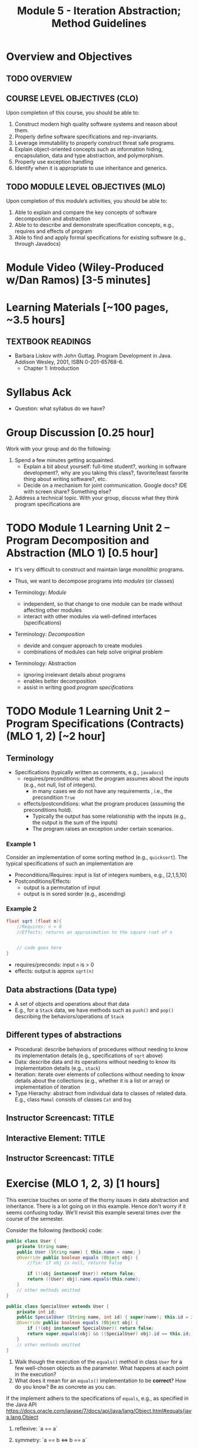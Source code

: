 #+TITLE: Module 5 - Iteration Abstraction; Method Guidelines


#+HTML_HEAD: <link rel="stylesheet" href="https://dynaroars.github.io/files/org.css">

* Overview and Objectives 
** TODO OVERVIEW 

** COURSE LEVEL OBJECTIVES (CLO) 
Upon completion of this course, you should be able to:

1. Construct modern high quality software systems and reason about them. 
2. Properly define software specifications and rep-invariants. 
3. Leverage immutability to properly construct threat safe programs. 
4. Explain object-oriented concepts such as information hiding, encapsulation, data and type abstraction, and polymorphism. 
5. Properly use exception handling 
6. Identify when it is appropriate to use inheritance and generics.  
 
** TODO MODULE LEVEL OBJECTIVES (MLO) 
Upon completion of this module’s activities, you should be able to: 

1. Able to explain and compare the key concepts of software decomposition and abstraction
2. Able to to describe and demonstrate specification concepts, e.g., requires and effects of program
3. Able to find and apply formal specifications for existing software (e.g., through Javadocs)

* Module Video (Wiley-Produced w/Dan Ramos) [3-5 minutes]
#+begin_comment
#+end_comment
  

* Learning Materials [~100 pages, ~3.5 hours]
** TEXTBOOK READINGS
- Barbara Liskov with John Guttag. Program Development in Java. Addison Wesley, 2001, ISBN 0-201-65768-6. 
  - Chapter 1: Introduction


* Syllabus Ack
- Question: what syllabus do we have?

* Group Discussion [0.25 hour]

Work with your group and do the following:
1. Spend a few minutes getting acquainted.
   - Explain a bit about yourself: full-time student?, working in software development?, why are you taking this class?, favorite/least favorite thing about writing software?, etc.
   - Decide on a mechanism for joint communication. Google docs? IDE with screen share? Something else?
1. Address a technical topic. With your group, discuss what they think program specifications are


* TODO Module 1 Learning Unit 2 – Program Decomposition and Abstraction (MLO 1) [0.5 hour]
- It's very difficult to construct and maintain large /monolithic/ programs.

- Thus, we want to decompose programs into /modules/ (or classes)
- Terminology: /Module/
  - independent, so that change to one module can be made without affecting other modules
  - interact with other modules via well-defined interfaces (specifications)

- Terminology: /Decomposition/
  - devide and conquer approach to create modules
  - combinations of modules can help solve original problem

- Terminology: Abstraction
  - ignoring irrelevant details about programs
  - enables better decomposition
  - assist in writing good /program specifications/


* TODO Module 1 Learning Unit 2 – Program Specifications (Contracts) (MLO 1, 2) [~2 hour]
  
** Terminology 
  - Specifications (typically written as comments, e.g., =javadocs=)
    - requires/preconditions: what the program assumes about the inputs (e.g., not null, list of integers).
      - in many cases we do not have any requirements , i.e., the precondition =True=
    - effects/postconditions: what the program produces (assuming the preconditions hold).
      - Typically the output has some relationship with the inputs (e.g.,  the output is the sum of the inputs)
      - The program raises an exception under certain scenarios.

      
*** Example 1
Consider an implementation of some sorting method (e.g., =quicksort=). The typical specifications of such an implementation are
- Preconditions/Requires: input is list of integers numbers, e.g., [2,1,5,10]
- Postconditions/Effects:
  - output is a permutation of input
  - output is in sored sorder (e.g., ascending)
  
*** Example 2
#+begin_src java
  float sqrt (float n){
      //Requires: n > 0
      //Effects: returns an approximation to the square root of n


      // code goes here
  }
#+end_src

- requires/preconds: input ~n~ is > 0
- effects: output is approx ~sqrt(n)~
  
** Data abstractions (Data type)
- A set of objects and operations about that data
- E.g., for a =Stack= data, we have methods such as =push()= and =pop()= describing the behaviors/operations of =Stack=
    
** Different types of abstractions
- Procedural: describe behaviors of procedures without needing to know its implementation details (e.g., specifications of =sqrt= above)
- Data: describe data and its operations without needing to know its implementation details (e.g., =stack=)
- Iteration: iterate over elements of collections without needing to know details about the collections (e.g., whether it is a list or array) or implementation of iteration
- Type Hierachy: abstract from individual data to classes of related data.  E.g., class =Mamal= consists of classes =Cat= and =Dog=

  
** Instructor Screencast: TITLE
** Interactive Element: TITLE  
** Instructor Screencast: TITLE 


* Exercise (MLO 1, 2, 3) [1 hours] 

This exercise touches on some of the thorny issues in data abstraction and inheritance. There is a lot going on in this example. Hence don't worry if it seems confusing today. We'll revisit this example several times over the course of the semester.

Consider the following (textbook) code:

#+begin_src java
public class User {
    private String name;
    public User (String name) { this.name = name; }
    @Override public boolean equals (Object obj) {
        //fix: if obj is null, returns False

        if (!(obj instanceof User)) return false;
        return ((User) obj).name.equals(this.name);
    }
    // other methods omitted
}

public class SpecialUser extends User {
    private int id;
    public SpecialUser (String name, int id) { super(name); this.id = id; }
    @Override public boolean equals (Object obj) {
        if (!(obj instanceof SpecialUser)) return false;
        return super.equals(obj) && ((SpecialUser) obj).id == this.id;
    }
    // other methods omitted
}
#+end_src

      1. Walk though the execution of the =equals()= method in class =User= for a few well-chosen objects as the parameter. What happens at each point in the execution? 
      2. What does it mean for an =equals()= implementation to be *correct*? How do you know? Be as concrete as you can.

If the implement adhers to the specifications of =equals=, e.g., as specified in the Java API https://docs.oracle.com/javase/7/docs/api/java/lang/Object.html#equals(java.lang.Object

1. reflexive: `a == a`
1. symmetry:   `a == b <=>  b == a`
1. transitive: `a == b && b == c  =>  a == c`

      3. Is the given implementation of =equals()= in class =User= correct? Again, be concrete. If there is a problem, find a specific object (test case!) that demonstrates the problem.

         Hint: try out some concrete examples
#+begin_src java
User u1 = new User("hello");
User u2 = new User("world")
User u3 = new User("swe419");

User u1a = new User("hello");
User u1b = new User("hello");
User u2a = new User("world");

SpecialUser s1 = new SpecialUser("hello", 1)
#+end_src         

- Reflexive: OK
  - e.g., =u1.equals(u1): contract: T   impl: T=

- symmetry: OK
  - e.g., =u1.equals(u2): False  && u2.equals(u1): False    contract: F   impl: F=
  - =u1.equals(u1a): T  && u1a.equals(u1): T  contract: T  impl: T=

- Transitive: OK
  - e.g., =u1.equals(u2) &&  u2.equals(u3) =>  u1.equals(u3) contract: T impl: T=, 
  - =u1.equals(u2a) &&  u2a.equals(u2b)  contract: T   impl: T=

- Some special cases: not OK
#+begin_src  java
  User u1 = new u1("hello");
  User u2 = new User(null);
  u2.equals(u1); //contract:F, impl: F
  u1.equals(v2); //contract:F (Javadoc does not say it should raise exception), impl: exception
#+end_src  
      

      4. How does inheritance complicate the correctness discussion for =equals()= in class =SpecialUser=?
E.g., symmetry is violated

- Symmetry: Not OK
  - =u1.equals(s1)    impl:  T=  but   =s1.equals(u1)    impl:  F=


*** Instructor Screencast: TITLE 
*** Interactive Element: TITLE 
*** Instructor Screencast: TITLE 
Link to MP4 File 

* Module 1 Assignment – (MLO 1, 2) [~2 hours]  
 
** Purpose 
The purpose of this assignment is to have basic familiarity with program specifications.


** Instructions

Consider the following specification:

#+begin_src java
  int find_prime_factor (listA, listB){
      /*
        Requires: a not None; b not None;
        there is some index i where b[i] is 
        both prime and a factor of a[i]

        Effects: return the least index
        at which b[i] is a prime factor of a[i]
        E.g. find_prime_factor ([12, 25, 18, 8], [6, 2, 3, 2]) = 2
        (Note: 6 is a factor of 12, but is not prime,
        and 2 is prime, but is not a factor of 25.  However,
        3 is a prime factor of 18. Hence, index "2" is the correct
        answer.  index "3" is not a possible answer, because the
        third index is not the least index with the desired property.)
        Also note that listA and listB need not be of the same length.
      */
  }
#+end_src    

Implement this =find_prime_factor= method. Although you should (obviously) test your implementation yourself, you do not need to include any test code. Your solution should be minimal in the sense that it doesn't include any unnecessary code. In particular, error checking in =find_prime_factor= for parameters that do not satisfy the precondtions is not appropriate for this assignment.



** Deliverable 
- Submit a =.java= file for your implementation. 

- /Grading Criteria/: Adherence to instructions. Do what I ask for above, not something else. Code runs correctly.

** Due Date 
Your assignment is due by Sunday 11:59 PM, ET. 

* Module 1 Quiz (MLO 1, 2) [~.5 hour] 
 
** Purpose 
Quizzes in this course give you an opportunity to demonstrate your knowledge of the subject material. 

** Instructions 
Note the following instructions for your quiz:

*** Contracts for a Binary Search implementation.
   - specifiy the specifications, i.e., requires and contracts, for a binary search implementation.
#+begin_comment
solution:
#+begin_src java
Binary_search(arrays, x)
- precondition:
  - arrays: sorted, cannot null, 
- postcondition:
  - if x not in arrays: raise some exception ...
  - ow: returns index of x in array
#+end_src
#+end_comment
The quiz is 20 minutes in length. 
The quiz is closed-book.

** Deliverable 
Use the link above to take the quiz.

** Due Date 
Your quiz submission is due by Sunday 11:59 PM, ET. 

 


Questions:
- I cannot access shared stuff (it says ask you to add my email tvn@gmu.edu)
- Can you begin adding materials to blackboard so I can see how it looks?
- how do we provide solutions (e.g., to quiz?)  
